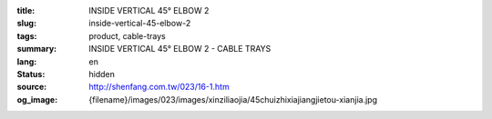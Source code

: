 :title: INSIDE VERTICAL 45° ELBOW 2
:slug: inside-vertical-45-elbow-2
:tags: product, cable-trays
:summary: INSIDE VERTICAL 45° ELBOW 2 - CABLE TRAYS
:lang: en
:status: hidden
:source: http://shenfang.com.tw/023/16-1.htm
:og_image: {filename}/images/023/images/xinziliaojia/45chuizhixiajiangjietou-xianjia.jpg
